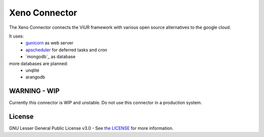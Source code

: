 Xeno Connector
==========================

The Xeno Connector connects the ViUR framework with various open source alternatives to the google cloud.

It uses:
 - `gunicorn`_ as web server
 - `apscheduler`_ for deferred tasks and cron
 - `mongodb`_ as database

more databases are planned:
 - unqlite
 - arangodb

WARNING - WIP
--------------------

Currently this connector is WIP and unstable. Do not use this connector in a production system.

License
-------

GNU Lesser General Public License v3.0 - See `the LICENSE`_ for more information.

.. _the LICENSE: https://github.com/xeno-project/xeno/blob/master/LICENSE
.. _unqlite: https://github.com/coleifer/unqlite-python
.. _gunicorn: https://github.com/benoitc/gunicorn
.. _apscheduler: https://github.com/agronholm/apscheduler
.. _mongodb https://github.com/mongodb/mongo-python-driver
